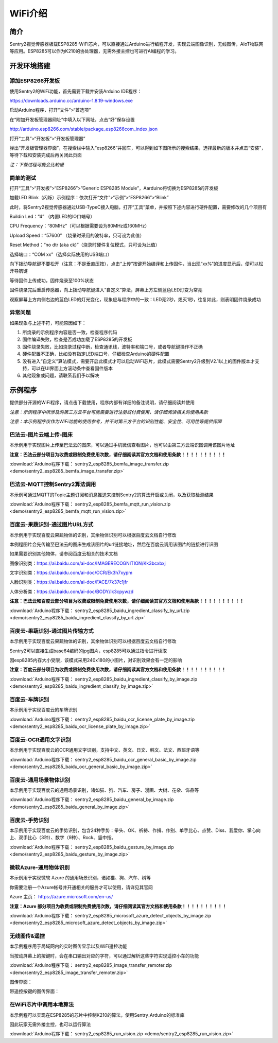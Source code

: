 .. _chapter_wifi_index:

WiFi介绍
========

简介
----

Sentry2视觉传感器板载ESP8285-WiFi芯片，可以直接通过Arduino进行编程开发，实现云端图像识别，无线图传，AIoT物联网等应用。ESP8285可以作为K210的协处理器，无需外接主控也可进行AI编程的学习。


开发环境搭建
------------

添加ESP8266开发板
*****************

使用Sentry2的WiFi功能，首先需要下载并安装Arduino IDE程序：

https://downloads.arduino.cc/arduino-1.8.19-windows.exe

启动Arduino程序，打开“文件”>“首选项”

.. image:: images/esp8285_setup_01.png


在“附加开发板管理器网址”中填入以下网址，点击“好”保存设置

http://arduino.esp8266.com/stable/package_esp8266com_index.json

.. image:: images/esp8285_setup_02.png


打开“工具”>“开发板”>“开发板管理器”

.. image:: images/esp8285_setup_03.png


弹出“开发板管理器界面”，在搜索栏中输入“esp8266”并回车，可以得到如下图所示的搜索结果，选择最新的版本并点击“安装”，等待下载和安装完成后再关闭此页面

*注：下载过程可能会比较慢*

.. image:: images/esp8285_setup_04.png


简单的测试
**********

打开“工具”>“开发板”>“ESP8266”>”Generic ESP8285 Module”，Aarduino将切换为ESP8285的开发板

.. image:: images/esp8285_setup_05.png


加载LED Blink（闪烁）示例程序：依次打开“文件”>“示例”>“ESP8266”>“Blink”

.. image:: images/esp8285_setup_06.png


此时，将Sentry2视觉传感器通过USB-TypeC接入电脑，打开“工具”菜单，并按照下述内容进行硬件配置，需要修改的几个项目有

Buildin Led：“4” （内置LED的IO口端号）

CPU Frequency：“80MHz”（可以根据需要设为80MHz或160MHz）

Upload Speed：“57600”	（烧录时采用的波特率，只可设为此值）

Reset Method：“no dtr (aka ck)”（烧录时硬件复位模式，只可设为此值）

选择端口：“COM xx”（选择实际使用的USB端口）

.. image:: images/esp8285_setup_07.png


向下拨动导航键不要松开（注意：不是垂直压按），点击“上传”按键开始编译和上传固件，当出现“xx%”的进度显示后，便可以松开导航键

.. image:: images/esp8285_setup_08.png


.. image:: images/esp8285_setup_09.png


等待固件上传成功，固件烧录至100%状态

.. image:: images/esp8285_setup_10.png


固件烧录完后重启传感器，向上拨动导航键进入“自定义”算法，屏幕上方左侧蓝色LED灯变为常亮

.. image:: images/esp8285_setup_11.png


观察屏幕上方内侧右边的蓝色LED的灯光变化，现象应与程序中的一致：LED亮2秒，熄灭1秒，往复如此，则表明固件烧录成功

.. image:: images/esp8285_setup_12.png

异常问题
********

如果现象与上述不符，可能原因如下：

1. 所烧录的示例程序内容是否一致，检查程序代码

2. 固件编译失败，检查是否成功加载了ESP8285的开发板

3. 固件烧录失败，比如烧录过程中断，检查通讯线，波特率和端口号，或者导航键操作不正确

4. 硬件配置不正确，比如没有指定LED端口号，仔细检查Arduino的硬件配置

5. 没有进入“自定义”算法模式，需要开启此模式才可以启动WiFi芯片，此模式需要Sentry2升级到V2.1以上的固件版本才支持，可以在UI界面上方滚动条中查看固件版本

6. 其他现象或问题，请联系我们予以解决

.. _chapter_wifi_demo_index:

示例程序
--------

提供部分开源的WiFi程序，请点击下载使用，程序内部有详细的备注说明，请仔细阅读并使用

*注意：示例程序中所涉及的第三方云平台可能需要进行注册或付费使用，请仔细阅读相关的使用条款*

*注意：本示例程序仅作为WiFi功能的使用参考，并不对第三方平台的识别性能、安全性、可用性等提供保障*


巴法云-图片云端上传-图床
************************

本示例用于实现图片上传至巴法云的图床，可以通过手机微信查看图片，也可以由第三方云端识图调用该图片地址

**注意：巴法云部分项目为收费或限制免费使用次数，请仔细阅读其官方文档和使用条款！！！！！！！！！！**

:download:`Arduino程序下载： sentry2_esp8285_bemfa_image_transfer.zip <demo/sentry2_esp8285_bemfa_image_transfer.zip>`

.. image:: images/demo_pic_bemfa_01.png


巴法云-MQTT控制Sentry2算法调用
******************************

本示例可通过MQTT的Topic主题订阅和消息推送来控制Sentry2的算法开启或关闭，以及获取检测结果

:download:`Arduino程序下载： sentry2_esp8285_bemfa_mqtt_run_vision.zip <demo/sentry2_esp8285_bemfa_mqtt_run_vision.zip>`

.. image:: images/demo_pic_bemfa_02.png

.. image:: images/demo_pic_bemfa_03.png

.. image:: images/demo_pic_bemfa_04.png

.. image:: images/demo_pic_bemfa_05.png


百度云-果蔬识别-通过图片URL方式
*******************************

本示例用于实现百度云果蔬物体的识别，其余物体识别可以根据百度云文档自行修改

本例程图片会先传输至巴法云的图床生成该图片的url链接地址，然后在百度云调用该图片的链接进行识图

如果需要识别其他物体，请参阅百度云相关的技术文档

图像识别类：https://ai.baidu.com/ai-doc/IMAGERECOGNITION/Kk3bcxbxj

文字识别类：https://ai.baidu.com/ai-doc/OCR/Ek3h7xypm

人脸识别类：https://ai.baidu.com/ai-doc/FACE/7k37c1jfr

人体分析类：https://ai.baidu.com/ai-doc/BODY/lk3cpywzd

**注意：巴法云和百度云部分项目为收费或限制免费使用次数，请仔细阅读其官方文档和使用条款！！！！！！！！！！**


:download:`Arduino程序下载： sentry2_esp8285_baidu_ingredient_classify_by_url.zip <demo/sentry2_esp8285_baidu_ingredient_classify_by_url.zip>`

.. image:: images/demo_pic_baidu_01.png


百度云-果蔬识别-通过图片传输方式
********************************

本示例用于实现百度云果蔬物体的识别，其余物体识别可以根据百度云文档自行修改

Sentry2可以直接生成base64编码的jpg图片，esp8285可以通过指令进行读取

因esp8285内存大小受限，该模式采用240x180的小图片，对识别效果会有一定的影响


**注意：百度云部分项目为收费或限制免费使用次数，请仔细阅读其官方文档和使用条款！！！！！！！！！！**


:download:`Arduino程序下载： sentry2_esp8285_baidu_ingredient_classify_by_image.zip <demo/sentry2_esp8285_baidu_ingredient_classify_by_image.zip>`

.. image:: images/demo_pic_baidu_02.png


百度云-车牌识别
***************

本示例用于实现百度云的车牌识别

:download:`Arduino程序下载： sentry2_esp8285_baidu_ocr_license_plate_by_image.zip <demo/sentry2_esp8285_baidu_ocr_license_plate_by_image.zip>`

.. image:: images/demo_pic_baidu_03.png


百度云-OCR通用文字识别
**********************

本示例用于实现百度云的OCR通用文字识别，支持中文、英文、日文、韩文、法文、西班牙语等

:download:`Arduino程序下载： sentry2_esp8285_baidu_ocr_general_basic_by_image.zip <demo/sentry2_esp8285_baidu_ocr_general_basic_by_image.zip>`

.. image:: images/demo_pic_baidu_04.png


百度云-通用场景物体识别
***********************

本示例用于实现百度云的通用场景识别，诸如猫、狗、汽车、房子、漫画、大树、花朵、饰品等

:download:`Arduino程序下载： sentry2_esp8285_baidu_general_by_image.zip <demo/sentry2_esp8285_baidu_general_by_image.zip>`

.. image:: images/demo_pic_baidu_05.png


百度云-手势识别
***************

本示例用于实现百度云的手势识别，包含24种手势：拳头、OK、祈祷、作揖、作别、单手比心、点赞、Diss、我爱你、掌心向上、双手比心（3种）、数字（9种）、Rock、竖中指。

:download:`Arduino程序下载： sentry2_esp8285_baidu_gesture_by_image.zip <demo/sentry2_esp8285_baidu_gesture_by_image.zip>`

.. image:: images/demo_pic_baidu_06.png


微软Azure-通用物体识别
**********************

本示例用于实现微软 Azure 的通用场景识别，诸如猫、狗、汽车、树等

你需要注册一个Azure帐号并开通相关的服务才可以使用，请详见其官网

Azure 主页： https://azure.microsoft.com/en-us/

**注意：Azure 部分项目为收费或限制免费使用次数，请仔细阅读其官方文档和使用条款！！！！！！！！！！**

:download:`Arduino程序下载： sentry2_esp8285_microsoft_azure_detect_objects_by_image.zip <demo/sentry2_esp8285_microsoft_azure_detect_objects_by_image.zip>`

.. image:: images/demo_pic_azure_01.png


无线图传&遥控
*************

本示例程序用于局域网内的实时图传显示以及WiFi遥控功能

当按动屏幕上的按键时，会在串口输出对应的字符，可以通过解析这些字符实现遥控小车的功能

:download:`Arduino程序下载： sentry2_esp8285_image_transfer_remoter.zip <demo/sentry2_esp8285_image_transfer_remoter.zip>`

图传界面：

.. image:: images/demo_pic_remoter_01.png

带遥控按键的图传界面：

.. image:: images/demo_pic_remoter_02.png


在WiFi芯片中调用本地算法
************************

本示例程可以实现在ESP8285的芯片中控制K210的算法，使用Sentry_Arduino的标准库

因此玩家无需外接主控，也可以运行算法

:download:`Arduino程序下载： sentry2_esp8285_run_vision.zip <demo/sentry2_esp8285_run_vision.zip>`
